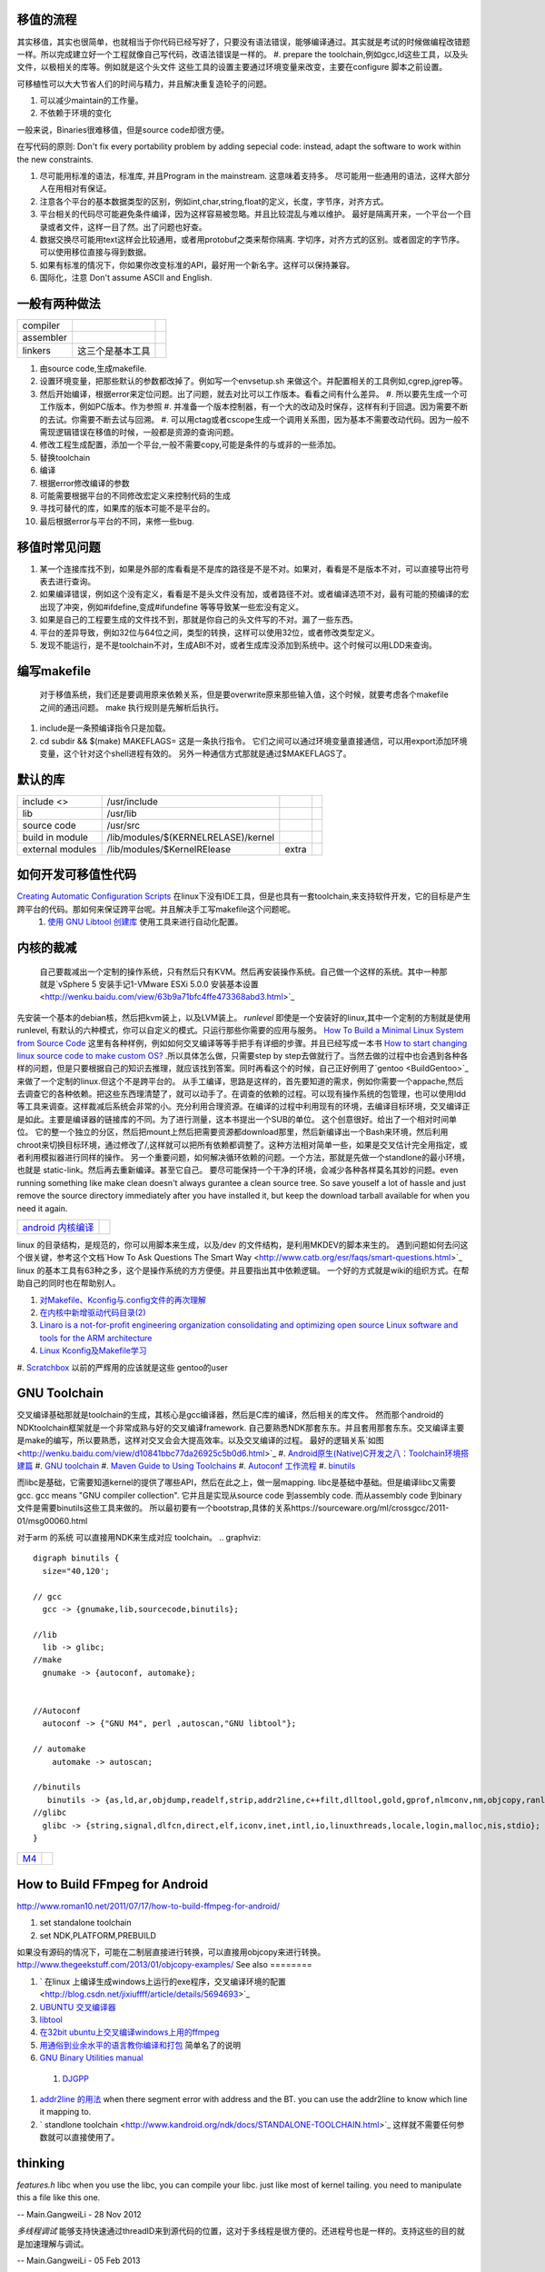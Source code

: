 移值的流程
==========

其实移值，其实也很简单，也就相当于你代码已经写好了，只要没有语法错误，能够编译通过。其实就是考试的时候做编程改错题一样。所以完成建立好一个工程就像自己写代码，改语法错误是一样的。
#. prepare the toolchain,例如gcc,ld这些工具，以及头文件，以极相关的库等。例如就是这个头文件 这些工具的设置主要通过环境变量来改变，主要在configure 脚本之前设置。

可移植性可以大大节省人们的时间与精力，并且解决重复造轮子的问题。

#. 可以减少maintain的工作量。
#. 不依赖于环境的变化

一般来说，Binaries很难移值，但是source code却很方便。

在写代码的原则:  Don't fix every portability problem by adding sepecial code:
instead, adapt the software to work within the new constraints.

#. 尽可能用标准的语法，标准库, 并且Program in the mainstream. 这意味着支持多。 尽可能用一些通用的语法，这样大部分人在用相对有保证。
#. 注意各个平台的基本数据类型的区别，例如int,char,string,float的定义，长度，字节序，对齐方式。
#. 平台相关的代码尽可能避免条件编译，因为这样容易被忽略。并且比较混乱与难以维护。 最好是隔离开来，一个平台一个目录或者文件，这样一目了然。出了问题也好查。
#. 数据交换尽可能用text这样会比较通用，或者用protobuf之类来帮你隔离. 字切序，对齐方式的区别。或者固定的字节序。可以使用移位直接与得到数据。
#. 如果有标准的情况下，你如果你改变标准的API，最好用一个新名字。这样可以保持兼容。
#. 国际化，注意 Don't assume ASCII and English.


一般有两种做法
==============


.. csv-table:: 

   compiler ,
   assembler ,
   linkers ,  这三个是基本工具 ,

#. 由source code,生成makefile.
#. 设置环境变量，把那些默认的参数都改掉了。例如写一个envsetup.sh 来做这个。并配置相关的工具例如,cgrep,jgrep等。
#. 然后开始编译，根据error来定位问题。出了问题，就去对比可以工作版本。看看之间有什么差异。
   #. 所以要先生成一个可工作版本，例如PC版本。作为参照
   #. 并准备一个版本控制器，有一个大的改动及时保存，这样有利于回退。因为需要不断的去试。你需要不断去试与回溯。
   #. 可以用ctag或者cscope生成一个调用关系图，因为基本不需要改动代码。因为一般不需现逻辑错误在移值的时候，一般都是资源的查询问题。


#. 修改工程生成配置，添加一个平台,一般不需要copy,可能是条件的与或非的一些添加。
#. 替换toolchain
#. 编译
#. 根据error修改编译的参数
#. 可能需要根据平台的不同修改宏定义来控制代码的生成
#. 寻找可替代的库，如果库的版本可能不是平台的。
#. 最后根据error与平台的不同，来修一些bug.

移值时常见问题
==============

#. 某一个连接库找不到，如果是外部的库看看是不是库的路径是不是不对。如果对，看看是不是版本不对，可以直接导出符号表去进行查询。
#. 如果编译错误，例如这个没有定义，看看是不是头文件没有加，或者路径不对。或者编译选项不对，最有可能的预编译的宏出现了冲突，例如#ifdefine,变成#ifundefine 等等导致某一些宏没有定义。
#. 如果是自己的工程要生成的文件找不到，那就是你自己的头文件写的不对。漏了一些东西。
#. 平台的差异导致，例如32位与64位之间，类型的转换，这样可以使用32位，或者修改类型定义。
#. 发现不能运行，是不是toolchain不对，生成ABI不对，或者生成库没添加到系统中。这个时候可以用LDD来查询。

编写makefile
============

  对于移值系统，我们还是要调用原来依赖关系，但是要overwrite原来那些输入值，这个时候，就要考虑各个makefile之间的通迅问题。 make 执行规则是先解析后执行。
#. include是一条预编译指令只是加载。
#. cd subdir && $(make) MAKEFLAGS=  这是一条执行指令。 它们之间可以通过环境变量直接通信，可以用export添加环境变量，这个针对这个shell进程有效的。 另外一种通信方式那就是通过$MAKEFLAGS了。

默认的库
========


.. csv-table:: 

   include <> ,  /usr/include , 
   lib ,   /usr/lib ,
   source code , /usr/src ,
   build in  module ,  /lib/modules/$(KERNELRELASE)/kernel ,
   external modules , /lib/modules/$KernelRElease , extra ,

如何开发可移值性代码
====================

`Creating Automatic Configuration Scripts <http://sunsite.ualberta.ca/Documentation/Gnu/autoconf-2.13/html_node/autoconf_toc.html>`_   在linux下没有IDE工具，但是也具有一套toolchain,来支持软件开发，它的目标是产生跨平台的代码。那如何来保证跨平台呢。并且解决手工写makefile这个问题呢。
  #. `使用 GNU Libtool 创建库 <http://www.ibm.com/developerworks/cn/aix/library/1007_wuxh_libtool/>`_  使用工具来进行自动化配置。

内核的裁减
==========

 自己要裁减出一个定制的操作系统，只有然后只有KVM。然后再安装操作系统。自己做一个这样的系统。其中一种那就是`vSphere 5 安装手记1-VMware ESXi 5.0.0 安装基本设置 <http://wenku.baidu.com/view/63b9a71bfc4ffe473368abd3.html>`_ 
先安装一个基本的debian核，然后把kvm装上，以及LVM装上。
*runlevel* 即使是一个安装好的linux,其中一个定制的方制就是使用runlevel, 有默认的六种模式，你可以自定义的模式。只运行那些你需要的应用与服务。
`How To Build a Minimal Linux System from Source Code <http://users.cecs.anu.edu.au/~okeefe/p2b/buildMin/buildMin.html>`_  这里有各种样例，例如如何交叉编译等等手把手有详细的步骤。并且已经写成一本书 `How to start changing linux source code to make custom OS? <http://unix.stackexchange.com/questions/41590/how-to-start-changing-linux-source-code-to-make-custom-os>`_ .所以具体怎么做，只需要step by step去做就行了。当然去做的过程中也会遇到各种各样的问题，但是只要根据自己的知识去推理，就应该找到答案。同时再看这个的时候，自己正好例用了`gentoo <BuildGentoo>`_ 来做了一个定制的linux.但这个不是跨平台的。
从手工编译，思路是这样的，首先要知道的需求，例如你需要一个appache,然后去调查它的各种依赖。把这些东西理清楚了，就可以动手了。在调查的依赖的过程。可以现有操作系统的包管理，也可以使用ldd 等工具来调查。这样裁减后系统会非常的小。充分利用合理资源。在编译的过程中利用现有的环境，去编译目标环境，交叉编译正是如此。主要是编译器的链接库的不同。为了进行测量，这本书提出一个SUB的单位。 这个创意很好。给出了一个相对时间单位。 它的整一个独立的分区，然后把mount上然后把需要资源都download那里，然后新编译出一个Bash来环境，然后利用chroot来切换目标环境，通过修改了/,这样就可以把所有依赖都调整了。这种方法相对简单一些，如果是交叉估计完全用指定，或者利用模拟器进行同样的操作。 另一个重要问题，如何解决循环依赖的问题。一个方法，那就是先做一个standlone的最小环境，也就是 static-link。然后再去重新编译。甚至它自己。
要尽可能保持一个干净的环境，会减少各种各样莫名其妙的问题。even running something like make clean doesn't always gurantee a clean source tree. So save youself a lot of hassle and just remove the source directory immediately after you have installed it, but keep the download tarball available for when you need it again.

.. csv-table:: 

   `android 内核编译 <AndroidKernelCompile>`_   ,

linux 的目录结构，是规范的，你可以用脚本来生成，以及/dev 的文件结构，是利用MKDEV的脚本来生的。 
遇到问题如何去问这个很关键，参考这个文档`How To Ask Questions The Smart Way <http://www.catb.org/esr/faqs/smart-questions.html>`_ 
linux  的基本工具有63种之多，这个是操作系统的方方便便。并且要指出其中依赖逻辑。  一个好的方式就是wiki的组织方式。在帮助自己的同时也在帮助别人。

#. `对Makefile、Kconfig与.config文件的再次理解 <http://edsionte.com/techblog/archives/1332>`_ 
#. `在内核中新增驱动代码目录(2) <http://edsionte.com/techblog/archives/1304>`_ 
#. `Linaro is a not-for-profit engineering organization consolidating and optimizing open source Linux software and tools for the ARM architecture <http://www.linaro.org/>`_ 
#. `Linux Kconfig及Makefile学习 <http://hi.baidu.com/donghaozheng/item/6043fff98b7e9cee1a111ffa>`_ 
#. `Scratchbox <http://www.mono-project.com/Scratchbox>`_  以前的严辉用的应该就是这些
gentoo的user


GNU Toolchain
=============

交叉编译基础那就是toolchain的生成，其核心是gcc编译器，然后是C库的编译，然后相关的库文件。 然而那个android的NDKtoolchain框架就是一个非常成熟与好的交叉编译framework. 自己要熟悉NDK那套东东。并且套用那套东东。交叉编译主要是make的编写，所以要熟悉，这样对交叉会会大提高效率。以及交叉编译的过程。
最好的逻辑关系`如图 <http://wenku.baidu.com/view/d10841bbc77da26925c5b0d6.html>`_ 
#. `Android原生(Native)C开发之八：Toolchain环境搭建篇 <http://blog.sina.com.cn/s/blog_4a0a39c30100crhl.html>`_ 
#. `GNU toolchain <http://zh.wikipedia.org/wiki/GNU_toolchain>`_ 
#. `Maven Guide to Using Toolchains <http://maven.apache.org/guides/mini/guide-using-toolchains.html>`_ 
#. `Autoconf 工作流程 <http://zh.wikipedia.org/wiki/Autoconf>`_ 
#. `binutils <http://www.gnu.org/software/binutils/>`_ 

而libc是基础，它需要知道kernel的提供了哪些API，然后在此之上，做一层mapping. libc是基础中基础。但是编译libc又需要gcc.  gcc means "GNU compiler collection". 它并且是实现从source code 到assembly code. 而从assembly code 到binary 文件是需要binutils这些工具来做的。 所以最初要有一个bootstrap,具体的关系https://sourceware.org/ml/crossgcc/2011-01/msg00060.html

对于arm 的系统 可以直接用NDK来生成对应 toolchain。
.. graphviz::

   digraph binutils {
     size="40,120';
   
   // gcc
     gcc -> {gnumake,lib,sourcecode,binutils};
   
   //lib 
     lib -> glibc;
   //make 
     gnumake -> {autoconf, automake};
     
   
   //Autoconf
     autoconf -> {"GNU M4", perl ,autoscan,"GNU libtool"};
   
   // automake 
       automake -> autoscan;
   
   //binutils
      binutils -> {as,ld,ar,objdump,readelf,strip,addr2line,c++filt,dlltool,gold,gprof,nlmconv,nm,objcopy,ranlib,size,strings,strip,windmc,windres};
   //glibc
     glibc -> {string,signal,dlfcn,direct,elf,iconv,inet,intl,io,linuxthreads,locale,login,malloc,nis,stdio};
   }
   


.. csv-table:: 

   `M4 <M4Template>`_  ,


How to Build FFmpeg for Android
=================================
http://www.roman10.net/2011/07/17/how-to-build-ffmpeg-for-android/

#. set standalone toolchain
#. set NDK,PLATFORM,PREBUILD

如果没有源码的情况下，可能在二制层直接进行转换，可以直接用objcopy来进行转换。
http://www.thegeekstuff.com/2013/01/objcopy-examples/
See also
========

#. ` 在linux 上编译生成windows上运行的exe程序，交叉编译环境的配置 <http://blog.csdn.net/jixiuffff/article/details/5694693>`_  

#. `UBUNTU 交叉编译器   <http://blog.163.com/flaty&#95;star/blog/static/3217480201131315336189/>`_  
#. `libtool <http://blog.sina.com.cn/s/blog&#95;602f87700100fc8t.html>`_  
#. `在32bit ubuntu上交叉编译windows上用的ffmpeg <http://blog.sina.com.cn/s/blog&#95;5ea0192f0100og99.html>`_  
#. `用通俗到业余水平的语言教你编译和打包 <http://wenku.baidu.com/view/82de9b89680203d8ce2f243c.html>`_  简单名了的说明
#. `GNU Binary Utilities  manual <http://sourceware.org/binutils/docs/binutils/index.html#Top>`_  
 #. `DJGPP <http://baike.baidu.com.cn/view/464762.htm>`_  
#. `addr2line 的用法 <http://blog.csdn.net/olidrop/article/details/7295908>`_   when there segment error with address and the BT. you can use the addr2line to know which line it mapping to.
#. ` standlone toolchain <http://www.kandroid.org/ndk/docs/STANDALONE-TOOLCHAIN.html>`_  这样就不需要任何参数就可以直接使用了。

thinking
========



*features.h*
libc when you use the libc, you can compile your libc. just like most of kernel tailing. you need to manipulate this a file like this one.

-- Main.GangweiLi - 28 Nov 2012


*多线程调试*
能够支持快速通过threadID来到源代码的位置，这对于多线程是很方便的。还进程号也是一样的。支持这些的目的就是加速理解与调试。

-- Main.GangweiLi - 05 Feb 2013


NDK的开发的toolchain的流程要弄熟悉了，因这是一个非常好的交叉编译的的框架。

-- Main.GangweiLi - 20 Feb 2013


*when will need build from sourcecode*
most the time, the common function we want the same, but I want to some customize the software. when we want to customize the software for example vim configuration default location at the /etc/ not /usr/share/..  you don't need to read the code. when design software. We will consideration of these. the most possible modification is using configuration. the less possible modifcation is Macro when building. you need to read usermanal. what you need to do is substitute the value of Macro.

the worst things is to modify the sourcecode.

-- Main.GangweiLi - 15 Apr 2013


cmake is a tool just like automake

-- Main.GangweiLi - 29 Apr 2013


*how to portable*
第一个要知道其如何调用编译器的，并知道所有编译参数意义，并用目标平台的编译器，并调整对应的参数，另外一个那就是要链接的库。这个软件需要哪些库，在对应的平台是不是对应的库可以用。
三个核心问题，一个是目标平台的ABI并且与之相关的工具，对应的编译参数，另一个那链接库的对应，并且与之相关的头文件与符号表。
另一个办法那就是快速把其所有头文件给提取出来，就知道其依赖些库了。并且graphviz画一个大图。

-- Main.GangweiLi - 02 Aug 2013


* `Config.gz <https://wiki.debian.org/KernelFAQ>`_  *
你编译内核的时的参数，都会保存在这里。你需要重新编译内核的时候，你可以直接利用以前的配置。 它在 /proc/config.gz 
   
.. ::
 
   zcat /proc/config.gz > /usr/src/linux/.config
   


-- Main.GangweiLi - 21 Oct 2013


*ndk-tools"  下面有各种工具重新编译脚本，以及ndk本身开发工具，所以也可以自己修改ndk自身的问题。

-- Main.GangweiLi - 18 Nov 2013


*ranlib* adds or updates object files in a static library. Linkers can use static libraries when linking in order to provide symbols that the code needs in order to operate (as opposed to the loader looking for them in dynamic libraries when running the executable)

-- Main.GangweiLi - 27 Nov 2013


*addr2line* 可以找到汇编指令与原码的对应的关系，在发生错误时候，可以通过dmesg查看系统信息，IP就对应指令地扯。我们要出错的指令地址对应源码的位置。这个要求app要带有debug信息。肯debug_line这个table. 具体用法。`addr2line探秘 <http://blog.csdn.net/olidrop/article/details/7295908>`_ 

-- Main.GangweiLi - 23 Jun 2014

